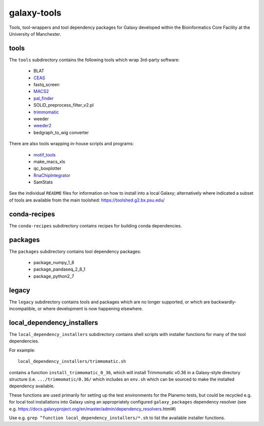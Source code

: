 galaxy-tools
============

.. image:: https://github.com/fls-bioinformatics-core/galaxy-tools/actions/workflows/planemo-ci-tests.yml/badge.svg
   :target: https://github.com/fls-bioinformatics-core/galaxy-tools/actions/workflows/planemo-ci-tests.yml

Tools, tool-wrappers and tool dependency packages for Galaxy developed
within the Bioinformatics Core Facility at the University of Manchester.

tools
-----

The ``tools`` subdirectory contains the following tools which wrap
3rd-party software:

 * BLAT
 * `CEAS <https://toolshed.g2.bx.psu.edu/view/pjbriggs/ceas/>`_
 * fastq_screen
 * `MACS2 <https://toolshed.g2.bx.psu.edu/view/pjbriggs/macs21/>`_
 * `pal_finder <https://toolshed.g2.bx.psu.edu/view/pjbriggs/pal_finder/>`_
 * SOLiD_preprocess_filter_v2.pl
 * `trimmomatic <https://toolshed.g2.bx.psu.edu/view/pjbriggs/trimmomatic/>`_
 * weeder
 * `weeder2 <https://toolshed.g2.bx.psu.edu/view/pjbriggs/weeder2/>`_
 * bedgraph_to_wig converter

There are also tools wrapping in-house scripts and programs:

 * `motif_tools <https://toolshed.g2.bx.psu.edu/view/pjbriggs/motif_tools>`_
 * make_macs_xls
 * qc_boxplotter
 * `RnaChipIntegrator <https://toolshed.g2.bx.psu.edu/view/pjbriggs/rnachipintegrator>`_
 * SamStats

See the individual ``README`` files for information on how to install
into a local Galaxy; alternatively where indicated a subset of tools are
available from the main toolshed: https://toolshed.g2.bx.psu.edu/

conda-recipes
-------------

The ``conda-recipes`` subdirectory contains recipes for building
conda dependencies.

packages
--------

The ``packages`` subdirectory contains tool dependency packages:

 * package_numpy_1_8
 * package_pandaseq_2_8_1
 * package_python2_7

legacy
------

The ``legacy`` subdirectory contains tools and packages which are
no longer supported, or which are backwardly-incompatible, or where
development is now happening elsewhere.

local_dependency_installers
---------------------------

The ``local_dependency_installers`` subdirectory contains shell
scripts with installer functions for many of the tool dependencies.

For example::

    local_dependency_installers/trimmomatic.sh

contains a function ``install_trimmomatic_0_36``, which will install
Trimmomatic v0.36 in a Galaxy-style directory structure (i.e.
``.../trimmomatic/0.36/`` which includes an ``env.sh`` which can be
sourced to make the installed dependency available.

These functions are used primarily for setting up the test environments
for the Planemo tests, but could be recycled e.g. for local tool
installations into Galaxy using an appropriately configured
``galaxy_packages`` dependency resolver (see e.g.
https://docs.galaxyproject.org/en/master/admin/dependency_resolvers.html#)

Use e.g. ``grep ^function local_dependency_installers/*.sh`` to list
the available installer functions.
